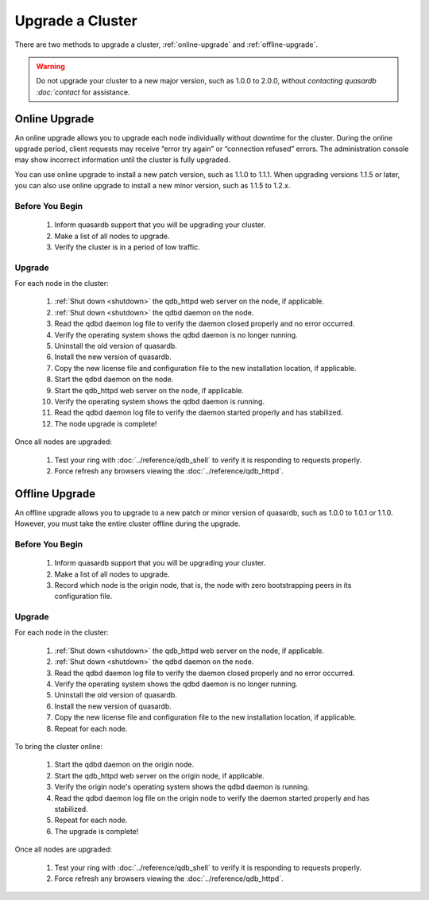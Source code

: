 Upgrade a Cluster
=================

There are two methods to upgrade a cluster, :ref:`online-upgrade` and :ref:`offline-upgrade`.

.. warning::
    Do not upgrade your cluster to a new major version, such as 1.0.0 to 2.0.0, without `contacting quasardb :doc:`contact` for assistance.

.. _online-upgrade:

Online Upgrade
--------------

An online upgrade allows you to upgrade each node individually without downtime for the cluster. During the online upgrade period, client requests may receive “error try again” or “connection refused” errors. The administration console may show incorrect information until the cluster is fully upgraded.

You can use online upgrade to install a new patch version, such as 1.1.0 to 1.1.1. When upgrading versions 1.1.5 or later, you can also use online upgrade to install a new minor version, such as 1.1.5 to 1.2.x.

Before You Begin
^^^^^^^^^^^^^^^^

 #. Inform quasardb support that you will be upgrading your cluster.
 #. Make a list of all nodes to upgrade.
 #. Verify the cluster is in a period of low traffic.

Upgrade
^^^^^^^

For each node in the cluster:

 #. :ref:`Shut down <shutdown>` the qdb_httpd web server on the node, if applicable.
 #. :ref:`Shut down <shutdown>` the qdbd daemon on the node.
 #. Read the qdbd daemon log file to verify the daemon closed properly and no error occurred.
 #. Verify the operating system shows the qdbd daemon is no longer running.
 #. Uninstall the old version of quasardb.
 #. Install the new version of quasardb.
 #. Copy the new license file and configuration file to the new installation location, if applicable.
 #. Start the qdbd daemon on the node.
 #. Start the qdb_httpd web server on the node, if applicable.
 #. Verify the operating system shows the qdbd daemon is running.
 #. Read the qdbd daemon log file to verify the daemon started properly and has stabilized.
 #. The node upgrade is complete!

Once all nodes are upgraded:

 #. Test your ring with :doc:`../reference/qdb_shell` to verify it is responding to requests properly.
 #. Force refresh any browsers viewing the :doc:`../reference/qdb_httpd`.


.. _offline-upgrade:

Offline Upgrade
---------------

An offline upgrade allows you to upgrade to a new patch or minor version of quasardb, such as 1.0.0 to 1.0.1 or 1.1.0. However, you must take the entire cluster offline during the upgrade.

Before You Begin
^^^^^^^^^^^^^^^^

 #. Inform quasardb support that you will be upgrading your cluster.
 #. Make a list of all nodes to upgrade.
 #. Record which node is the origin node, that is, the node with zero bootstrapping peers in its configuration file.


Upgrade
^^^^^^^

For each node in the cluster:

 #. :ref:`Shut down <shutdown>` the qdb_httpd web server on the node, if applicable.
 #. :ref:`Shut down <shutdown>` the qdbd daemon on the node.
 #. Read the qdbd daemon log file to verify the daemon closed properly and no error occurred.
 #. Verify the operating system shows the qdbd daemon is no longer running.
 #. Uninstall the old version of quasardb.
 #. Install the new version of quasardb.
 #. Copy the new license file and configuration file to the new installation location, if applicable.
 #. Repeat for each node.

To bring the cluster online:

 #. Start the qdbd daemon on the origin node.
 #. Start the qdb_httpd web server on the origin node, if applicable.
 #. Verify the origin node's operating system shows the qdbd daemon is running.
 #. Read the qdbd daemon log file on the origin node to verify the daemon started properly and has stabilized.
 #. Repeat for each node.
 #. The upgrade is complete!

Once all nodes are upgraded:

 #. Test your ring with :doc:`../reference/qdb_shell` to verify it is responding to requests properly.
 #. Force refresh any browsers viewing the :doc:`../reference/qdb_httpd`.
